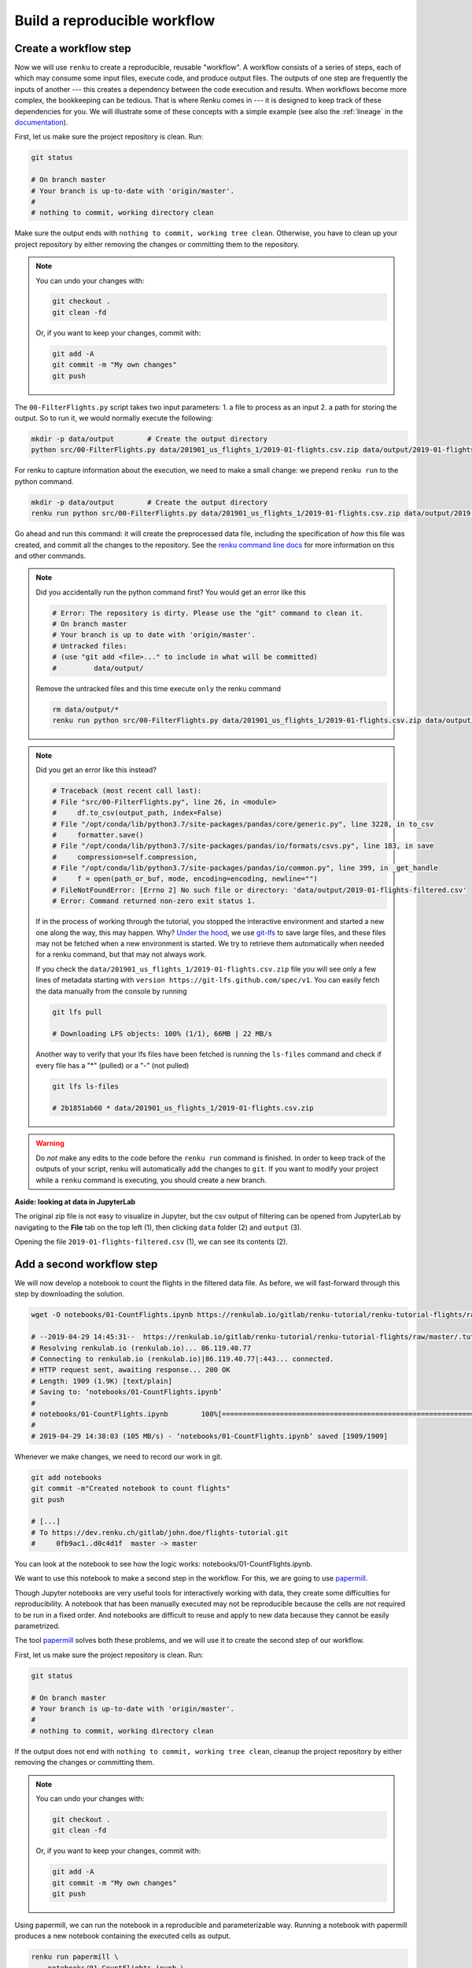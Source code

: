 .. _create_workflow:

Build a reproducible workflow
-----------------------------

Create a workflow step
^^^^^^^^^^^^^^^^^^^^^^

Now we will use ``renku`` to create a reproducible, reusable "workflow". A
workflow consists of a series of steps, each of which may consume some input
files, execute code, and produce output files. The outputs of one step are
frequently the inputs of another --- this creates a dependency between the code
execution and results. When workflows become more complex, the bookkeeping can
be tedious. That is where Renku comes in --- it is designed to keep
track of these dependencies for you. We will illustrate some of these concepts
with a simple example (see also the :ref:`lineage` in the documentation_).

First, let us make sure the project repository is clean. Run:

.. code-block:: console

    git status

    # On branch master
    # Your branch is up-to-date with 'origin/master'.
    #
    # nothing to commit, working directory clean

Make sure the output ends with ``nothing to commit, working tree clean``.
Otherwise, you have to clean up your project repository by either removing
the changes or committing them to the repository.

.. note::

    You can undo your changes with:

    .. code-block:: console

        git checkout .
        git clean -fd

    Or, if you want to keep your changes, commit with:

    .. code-block:: console

        git add -A
        git commit -m "My own changes"
        git push

The ``00-FilterFlights.py`` script takes two input parameters: 1. a file to
process as an input 2. a path for storing the output. So to run it, we would
normally execute the following:

.. code-block:: console

    mkdir -p data/output        # Create the output directory
    python src/00-FilterFlights.py data/201901_us_flights_1/2019-01-flights.csv.zip data/output/2019-01-flights-filtered.csv

For renku to capture information about the execution, we need to make a small
change: we prepend ``renku run`` to the python command.

.. code-block:: console

    mkdir -p data/output        # Create the output directory
    renku run python src/00-FilterFlights.py data/201901_us_flights_1/2019-01-flights.csv.zip data/output/2019-01-flights-filtered.csv

Go ahead and run this command: it will create the preprocessed data file,
including the specification of *how* this file was created, and commit all the
changes to the repository. See the `renku command line docs <https://renku-
python.readthedocs.io/en/latest/commands.html>`_ for more information on this
and other commands.

.. note::

    Did you accidentally run the python command first? You would get
    an error like this

    .. code-block:: console

        # Error: The repository is dirty. Please use the "git" command to clean it.
        # On branch master
        # Your branch is up to date with 'origin/master'.
        # Untracked files:
        # (use "git add <file>..." to include in what will be committed)
        #         data/output/

    Remove the untracked files and this time execute ``only`` the renku command

    .. code-block:: console

        rm data/output/*
        renku run python src/00-FilterFlights.py data/201901_us_flights_1/2019-01-flights.csv.zip data/output/2019-01-flights-filtered.csv

.. note::

    Did you get an error like this instead?

    .. code-block:: console

        # Traceback (most recent call last):
        # File "src/00-FilterFlights.py", line 26, in <module>
        #     df.to_csv(output_path, index=False)
        # File "/opt/conda/lib/python3.7/site-packages/pandas/core/generic.py", line 3228, in to_csv
        #     formatter.save()
        # File "/opt/conda/lib/python3.7/site-packages/pandas/io/formats/csvs.py", line 183, in save
        #     compression=self.compression,
        # File "/opt/conda/lib/python3.7/site-packages/pandas/io/common.py", line 399, in _get_handle
        #     f = open(path_or_buf, mode, encoding=encoding, newline="")
        # FileNotFoundError: [Errno 2] No such file or directory: 'data/output/2019-01-flights-filtered.csv'
        # Error: Command returned non-zero exit status 1.

    If in the process of working through the tutorial, you stopped the
    interactive environment and started a new one along the way, this may
    happen. Why?
    `Under the hood <https://renku.readthedocs.io/en/latest/user/lfs.html>`_,
    we use
    `git-lfs <https://git-lfs.github.com/>`_
    to save large files, and these files may not be fetched when a new
    environment is started. We try to retrieve them automatically when needed
    for a renku command, but that may not always work.

    If you check the ``data/201901_us_flights_1/2019-01-flights.csv.zip`` file you
    will see only a few lines of metadata starting with
    ``version https://git-lfs.github.com/spec/v1``. You can easily
    fetch the data manually from the console by running

    .. code-block:: console

      git lfs pull

      # Downloading LFS objects: 100% (1/1), 66MB | 22 MB/s

    Another way to verify that your lfs files have been fetched is running the
    ``ls-files`` command and check if every file has a "*" (pulled) or a "-"
    (not pulled)

    .. code-block:: console

      git lfs ls-files

      # 2b1851ab60 * data/201901_us_flights_1/2019-01-flights.csv.zip


.. warning::

   Do *not* make any edits to the code before the ``renku run``
   command is finished. In order to keep track of the outputs of
   your script, renku will automatically add the changes to
   ``git``. If you want to modify your project while a ``renku`` command
   is executing, you should create a new branch.

**Aside: looking at data in JupyterLab**

The original zip file is not easy to visualize in Jupyter,
but the csv output of filtering can be opened from JupyterLab by navigating to
the **File** tab on the top left (1), then clicking ``data``
folder (2) and ``output`` (3).

.. image:: ../../_static/images/ui_04.2_jupyterlab-file-data.png
    :width: 85%
    :align: center
    :alt: File tab and data folder

Opening the file
``2019-01-flights-filtered.csv`` (1),
we can see its contents (2).

.. image:: ../../_static/images/ui_04.3_jupyterlab-data-open-csv.png
    :width: 85%
    :align: center
    :alt: Files tab and notebooks folder in JupyterLab

Add a second workflow step
^^^^^^^^^^^^^^^^^^^^^^^^^^

We will now develop a notebook to count the flights in the filtered data file.
As before, we will fast-forward through this step by downloading the solution.

.. code-block:: console

    wget -O notebooks/01-CountFlights.ipynb https://renkulab.io/gitlab/renku-tutorial/renku-tutorial-flights/raw/master/.tutorial/meta/templates/01-CountFlights.ipynb

    # --2019-04-29 14:45:31--  https://renkulab.io/gitlab/renku-tutorial/renku-tutorial-flights/raw/master/.tutorial/meta/templates/01-CountFlights.ipynb
    # Resolving renkulab.io (renkulab.io)... 86.119.40.77
    # Connecting to renkulab.io (renkulab.io)|86.119.40.77|:443... connected.
    # HTTP request sent, awaiting response... 200 OK
    # Length: 1909 (1.9K) [text/plain]
    # Saving to: ‘notebooks/01-CountFlights.ipynb’
    #
    # notebooks/01-CountFlights.ipynb        100%[==============================================================================>]   1.86K  --.-KB/s    in 0s
    #
    # 2019-04-29 14:38:03 (105 MB/s) - ‘notebooks/01-CountFlights.ipynb’ saved [1909/1909]

Whenever we make changes, we need to record our work in git.

.. code-block:: console

    git add notebooks
    git commit -m"Created notebook to count flights"
    git push

    # [...]
    # To https://dev.renku.ch/gitlab/john.doe/flights-tutorial.git
    #     0fb9ac1..d0c4d1f  master -> master

You can look at the notebook to see how the logic works:
notebooks/01-CountFlights.ipynb.

We want to use this notebook to make a second step in the workflow.
For this, we are going to use papermill_.

Though Jupyter notebooks are very useful tools for interactively working with
data, they create some difficulties for reproducibility. A notebook that has
been manually executed may not be reproducible because the cells are not
required to be run in a fixed order. And notebooks are difficult to reuse
and apply to new data because they cannot be easily parametrized.

The tool papermill_ solves both these problems, and we will use it to create
the second step of our workflow.

First, let us make sure the project repository is clean. Run:

.. code-block:: console

    git status

    # On branch master
    # Your branch is up-to-date with 'origin/master'.
    #
    # nothing to commit, working directory clean

If the output does not end with ``nothing to commit, working tree clean``,
cleanup the project repository by either removing the changes or
committing them.

.. note::

    You can undo your changes with:

    .. code-block:: console

        git checkout .
        git clean -fd

    Or, if you want to keep your changes, commit with:

    .. code-block:: console

        git add -A
        git commit -m "My own changes"
        git push

Using papermill, we can run the notebook in a reproducible and
parameterizable way. Running a notebook with papermill produces
a new notebook containing the executed cells as output.

.. code-block:: console

    renku run papermill \
        notebooks/01-CountFlights.ipynb \
        notebooks/01-CountFlights.ran.ipynb \
        -p input_path data/output/2019-01-flights-filtered.csv  \
        -p output_path data/output/2019-01-flights-count.txt
    git push

    # Output similar to:
    # Input Notebook:  notebooks/01-CountFlights.ipynb
    # Output Notebook: notebooks/01-CountFlights.ran.ipynb
    # Executing: 100%|█████████████████████████████████████████████████████| 11/11 [00:01<00:00,  5.70cell/s]


Update your results
^^^^^^^^^^^^^^^^^^^

Here, we will quickly see one of the advantages of using the ``renku`` command
line tool.

Open the notebook `notebooks/01-CountFlights.ran.ipynb`, which contains the
output of running the notebook in the last step. In it, you should see that
there were 23078 flights to Austin, TX in Jan 2019.

.. image:: ../../_static/images/ui_04.4_jupyterlab-results_1.png
    :width: 85%
    :align: center
    :alt: First run results

This does not seem quite right. Austin, TX is not a very large airport, but
that number would mean that it had a flight landing on average
every two minutes, around the clock, during the entire month of January 2019.

Go back and take a look at the file ``src/00-FilterFlights.py`` file: it
contains an error! In the code block

.. code-block:: console

    # Select only flights to Austin (AUS)
    df = df[df['DEST'] == 'DFW']

we want to select flights to Austin-Bergstrom (AUS), but mistakenly select
flights to a different airport, ``DFW``. This would explain the discrepancy
we found. Dallas/Fort Worth is a much larger airport.

Let us fix this. Change ``DFW`` to ``AUS`` and save the file. Now when you
execute ``git status`` you should see something like the following:

.. code-block:: console

    git status

    # Output:
    # On branch master
    # Your branch is up to date with 'origin/master'.
    #
    # Changes not staged for commit:
    #   (use "git add <file>..." to update what will be committed)
    #   (use "git checkout -- <file>..." to discard changes in working directory)
    #
    #         modified:   src/00-FilterFlights.py
    #
    # no changes added to commit (use "git add" and/or "git commit -a")

Since we have made a change to our code, we need to commit the updated file to
the repository.

.. code-block:: console

    git add src/00-FilterFlights.py
    git commit -m"Fixed filter to use AUS, not DFW."
    git push

    # [...]
    # To https://dev.renku.ch/gitlab/john.doe/flights-tutorial.git
    #     a40f192..7922ee1  master -> master

**Reflection**

Now that we have made this change, how would you update everything *without*
Renku? Without Renku, you would need to think back and remember what files
would be affected by this change and what commands were run to initially
create them. To effect an update, you would manually carry out those steps
again, while being careful to do so in the correct order.

So without Renku, updating a project in response to a change can be tedious and
error-prone. But *with* Renku, it is very easy. We can just ask the system
what changed and what needs to be updated.

.. code-block:: console

    renku status

    # On branch master
    # Files generated from newer inputs:
    #   (use "renku log [<file>...]" to see the full lineage)
    #   (use "renku update [<file>...]" to generate the file from its latest inputs)
    #
    #         data/output/2019-01-flights-count.txt: src/00-FilterFlights.py#10d92afb
    #         data/output/2019-01-flights-filtered.csv: src/00-FilterFlights.py#10d92afb
    #         notebooks/01-CountFlights.ran.ipynb: src/00-FilterFlights.py#10d92afb
    #
    # Input files used in different versions:
    #   (use "renku log --revision <sha1> <file>" to see a lineage for the given revision)
    #
    #         src/00-FilterFlights.py: 10d92afb, 9630da17

Renku is telling us that ``src/00-FilterFlights.py`` was changed and
``data/output/2019-01-flights-filtered.csv``, ``01-CountFlights.ran.ipynb``,
``data/output/2019-01-flights-count.txt`` all need to be updated as a result.
We do not need to remember how to update them: Renku already knows this. We can
just ask it to make the update by running ``renku update --all`` or ``renku update 
data/output/2019-01-flights-filtered.csv 01-CountFlights.ran.ipynb 
data/output/2019-01-flights-count.txt``.

.. code-block:: console

    renku update --all

    # Resolved '.renku/workflow/2fd4341a00c945fbaf00cb3f0942c674.cwl' to 'file:///work/flights-tutorial/.renku/workflow/2fd4341a00c945fbaf00cb3f0942c674.cwl'
    # [workflow ] start
    # [workflow ] starting step step_2
    # [step step_2] start
    # [job step_2] /tmp/tmpawwugtz3$ python \
    #     /tmp/tmpawwugtz3/src/00-FilterFlights.py \
    #     /tmp/tmpawwugtz3/data/flights/2019-01-flights.csv.zip \
    #     data/output/2019-01-flights-filtered.csv
    # [job step_2] completed success
    # [step step_2] completed success
    # [workflow ] starting step step_1
    # [step step_1] start
    # [job step_1] /tmp/tmp5djthljs$ papermill \
    #     /tmp/tmp5djthljs/notebooks/01-CountFlights.ipynb \
    #     notebooks/01-CountFlights.ran.ipynb \
    #     -p \
    #     input_path \
    #     /tmp/tmp5djthljs/data/output/2019-01-flights-filtered.csv \
    #     -p \
    #     output_path \
    #     data/output/2019-01-flights-count.txt
    # Input Notebook:  /tmp/tmp5djthljs/notebooks/01-CountFlights.ipynb
    # Output Notebook: notebooks/01-CountFlights.ran.ipynb
    # Executing: 100%|█████████████████████████████████████████████████████| 11/11 [00:03<00:00,  3.67cell/s]
    # [job step_1] completed success
    # [step step_1] completed success
    # [workflow ] completed success

**Wasn't that easy!?**

Now, if you look at notebooks/01-CountFlights.ran.ipynb, you should see that
there were 4951 flights to Austin, TX in Jan 2019, which sounds plausible.

.. image:: ../../_static/images/ui_04.5_jupyterlab-results_2.png
    :width: 85%
    :align: center
    :alt: Second run results

Before calling it a day, we should not forget to push our work:

.. code-block:: console

    git push

    # [...]
    # Uploading LFS objects: 100% (7/7), 69 MB | 25 MB/s, done
    # Counting objects: 39, done.
    # Delta compression using up to 8 threads.
    # Compressing objects: 100% (36/36), done.
    # Writing objects: 100% (39/39), 4.59 KiB | 1.15 MiB/s, done.
    # Total 39 (delta 14), reused 0 (delta 0)
    # To https://dev.renku.ch/gitlab/lorenzo.cavazzi.tech/deleteme.git
    #    8892173..8d00b71  master -> master

.. _renkulab.io: https://renkulab.io
.. _documentation: https://renku.readthedocs.io/
.. _papermill: https://papermill.readthedocs.io/en/latest/
